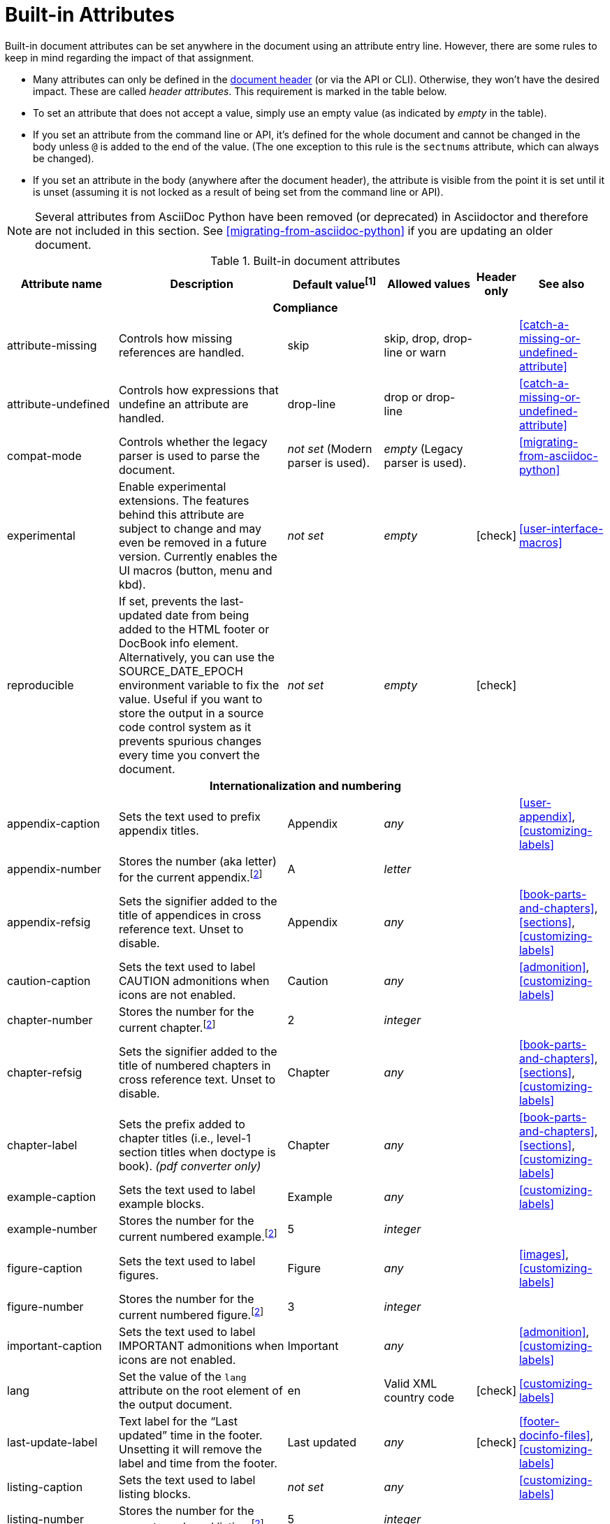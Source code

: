 ////
Need to update the compatibility guide with:

* numbered = sectnums
* docinfo1 = docinfo
* docinfo2 = docinfo
* toc-class = use custom theme https://github.com/asciidoctor/asciidoctor.org/issues/379[issue #379]
* toc-placement = toc
* notitle = showtitle!
* encoding = ignored always UTF-8

////
[#builtin-attributes]
= Built-in Attributes
:y: icon:check[role="green"]

Built-in document attributes can be set anywhere in the document using an attribute entry line.
However, there are some rules to keep in mind regarding the impact of that assignment.

* Many attributes can only be defined in the <<doc-header,document header>> (or via the API or CLI).
Otherwise, they won't have the desired impact.
These are called _header attributes_.
This requirement is marked in the table below.
* To set an attribute that does not accept a value, simply use an empty value (as indicated by _empty_ in the table).
* If you set an attribute from the command line or API, it's defined for the whole document and cannot be changed in the body unless `@` is added to the end of the value.
(The one exception to this rule is the `sectnums` attribute, which can always be changed).
* If you set an attribute in the body (anywhere after the document header), the attribute is visible from the point it is set until it is unset (assuming it is not locked as a result of being set from the command line or API).

NOTE: Several attributes from AsciiDoc Python have been removed (or deprecated) in Asciidoctor and therefore are not included in this section.
See <<migrating-from-asciidoc-python>> if you are updating an older document.

[#builtin-attributes-table]
// tag::table[]
.Built-in document attributes
[cols="20,30,15,15,^5,15"]
|====
|Attribute name |Description |Default value^[1]^ |Allowed values |Header only |See also

6+<h|Compliance

|attribute-missing
|Controls how missing references are handled.
|skip
|skip, drop, drop-line or warn
|
|<<catch-a-missing-or-undefined-attribute>>

|attribute-undefined
|Controls how expressions that undefine an attribute are handled.
|drop-line
|drop or drop-line
|
|<<catch-a-missing-or-undefined-attribute>>

|compat-mode
|Controls whether the legacy parser is used to parse the document.
|_not set_ (Modern parser is used).
|_empty_ (Legacy parser is used).
|
|<<migrating-from-asciidoc-python>>

|experimental
|Enable experimental extensions.
The features behind this attribute are subject to change and may even be removed in a future version.
Currently enables the UI macros (button, menu and kbd).
|_not set_
|_empty_
|{y}
|<<user-interface-macros>>

|reproducible
|If set, prevents the last-updated date from being added to the HTML footer or DocBook info element.
Alternatively, you can use the SOURCE_DATE_EPOCH environment variable to fix the value.
Useful if you want to store the output in a source code control system as it prevents spurious changes every time you convert the document.
|_not set_
|_empty_
|{y}
|

6+<h|[[builtin-attributes-i18n]]Internationalization and numbering

|appendix-caption
|Sets the text used to prefix appendix titles.
|Appendix
|_any_
|
|<<user-appendix>>, <<customizing-labels>>

|appendix-number
|Stores the number (aka letter) for the current appendix.^[<<note_blocknum,2>>]^
|A
|_letter_
|
|

|appendix-refsig
|Sets the signifier added to the title of appendices in cross reference text.
Unset to disable.
|Appendix
|_any_
|
|<<book-parts-and-chapters>>, <<sections>>, <<customizing-labels>>

|caution-caption
|Sets the text used to label CAUTION admonitions when icons are not enabled.
|Caution
|_any_
|
|<<admonition>>, <<customizing-labels>>

|chapter-number
|Stores the number for the current chapter.^[<<note_blocknum,2>>]^
|2
|_integer_
|
|

|chapter-refsig
|Sets the signifier added to the title of numbered chapters in cross reference text.
Unset to disable.
|Chapter
|_any_
|
|<<book-parts-and-chapters>>, <<sections>>, <<customizing-labels>>

|chapter-label
|Sets the prefix added to chapter titles (i.e., level-1 section titles when doctype is book).
_(pdf converter only)_
|Chapter
|_any_
|
|<<book-parts-and-chapters>>, <<sections>>, <<customizing-labels>>

|example-caption
|Sets the text used to label example blocks.
|Example
|_any_
|
|<<customizing-labels>>

|example-number
|Stores the number for the current numbered example.^[<<note_blocknum,2>>]^
|5
|_integer_
|
|

|figure-caption
|Sets the text used to label figures.
|Figure
|_any_
|
|<<images>>, <<customizing-labels>>

|figure-number
|Stores the number for the current numbered figure.^[<<note_blocknum,2>>]^
|3
|_integer_
|
|

|important-caption
|Sets the text used to label IMPORTANT admonitions when icons are not enabled.
|Important
|_any_
|
|<<admonition>>, <<customizing-labels>>

|lang
|Set the value of the `lang` attribute on the root element of the output document.
|en
|Valid XML country code
|{y}
|<<customizing-labels>>

|last-update-label
|Text label for the “Last updated” time in the footer.
Unsetting it will remove the label and time from the footer.
|Last updated
|_any_
|{y}
|<<footer-docinfo-files>>, <<customizing-labels>>

|listing-caption
|Sets the text used to label listing blocks.
|_not set_
|_any_
|
|<<customizing-labels>>

|listing-number
|Stores the number for the current numbered listing.^[<<note_blocknum,2>>]^
|5
|_integer_
|
|

|manname-title
|Label for the program name section in the manpage.
|NAME
|_any_
|{y}
|<<customizing-labels>>

|nolang
|Prevents the `lang` attribute from being added to root element of the output document.
|_not set_
|_empty_
|{y}
|

|note-caption
|Sets the text used to label NOTE admonitions when icons are not enabled.
|Note
|_any_
|
|<<admonition>>, <<customizing-labels>>

|preface-title
|Sets the title text for an anonymous preface when the doctype is book.
|_not set_
|_any_
|
|<<user-preface>>

|section-refsig
|Sets the signifier added to the title of numbered sections in cross reference text.
Unset to disable.
|Section
|_any_
|
|<<book-parts-and-chapters>>, <<sections>>, <<customizing-labels>>

|table-caption
|Text of the label that is automatically prefixed to table titles.
To turn off table caption labels and numbers, add the `table-caption` attribute to the document header with an empty value.
|Table
|_any_
|
|<<customizing-labels>>

|table-number
|Stores the number for the current numbered table.^[<<note_blocknum,2>>]^
|5
|_integer_
|
|

|tip-caption
|Sets the text used to label TIP admonitions when icons are not enabled.
|Tip
|_any_
|
|<<admonition>>, <<customizing-labels>>

|toc-title
|Title for the table of contents.
|Table of Contents
|_any_
|
|<<user-toc>>, <<customizing-labels>>

|untitled-label
|Used as the default document title if the document does not have a document title.
|Untitled
|_any_
|{y}
|<<customizing-labels>>

|version-label
|The label preceding the revnumber in a converted document's byline
|Version
|_any_
|{y}
|<<revision-number-date-and-remark>>, <<customizing-labels>>

|warning-caption
|Sets the text used to label TIP admonitions when icons are not enabled.
|Warning
|_any_
|
|<<customizing-labels>>

6+<h|Header and metadata

|app-name
|Application name (for mobile devices).
If set, adds an `application-name` meta element inside the HTML document head.
|_not set_
|_any_
|{y}
|

|author
|Sets the document's main author.
Can be set automatically via the author info line.
|_not set_
|_any_
|{y}
|<<doc-header>>

|authorinitials
|Sets the author's initials (e.g., JD).
Derived automatically from the author attribute by default.
|_not set_
|_any_
|{y}
|<<doc-header>>

|authors
|Sets the document authors as a comma-separated list.
Can be set automatically via the author info line.
If set, adds an `author` meta element inside the HTML document head.
|_not set_
|_any_
|{y}
|<<metadata>>

|copyright
|If set, adds a `copyright` meta element inside the HTML document head.
|_not set_
|_any_
|{y}
|<<metadata>>

|doctitle
|Sets the document title.
Set automatically to section title if document begins with level-0 section.
|Based on content.
|_any_
|{y}
|<<document-title>>

|description
|If set, adds a `description` meta element inside the HTML document head.
|_not set_
|_any_
|{y}
|<<metadata>>

|email
|Sets the author's email address.
Can be set automatically via the author info line.
Can be any inline macro, such as a URL.
|_not set_
|_any_
|{y}
|<<doc-header>>

|firstname
|Sets the author's first name.
Can be set automatically via the author info line.
|_not set_
|_any_
|{y}
|<<doc-header>>

|front-matter
|If `skip-front-matter` is set, holds any YAML-style frontmatter skimmed from the top of the document.
|Front matter content, if captured.
|_any_
|{y}
|<<front-matter-added-for-static-site-generators>>

|keywords
|If set, adds a `keywords` meta element inside the HTML document head.
|_not set_
|_any_
|{y}
|<<metadata>>

|lastname
|Sets the author's last name.
Can be set automatically via the author info line.
|_not set_
|_any_
|{y}
|<<doc-header>>

|middlename
|Sets the author's middle name or initial.
Can be set automatically via the author info line.
|_not set_
|_any_
|{y}
|<<doc-header>>

|orgname
|If set, add an `<orgname>` element with this value to the DocBook info element.
|_not set_
|_any_
|{y}
|<<metadata>>

|revdate
|Sets the revision date.
Can be set automatically via the revision info line.
|_not set_
|_any_
|{y}
|<<doc-header>>

|revremark
|Sets the revision description.
Can be set automatically via the revision info line.
|_not set_
|_any_
|{y}
|<<doc-header>>

|revnumber
|Sets the revision number.
Can be set automatically via the revision info line.
|_not set_
|_any_
|{y}
|<<doc-header>>

|title
|Sets the value of the `<title>` element in the HTML `<head>` or main DocBook `<info>` of the output document.
Also used as a fallback when the document title is not specified.
_Since this is a reserved attribute that has special behavior, you should avoid using it for any other purpose!_
|_not set_
|_any_
|{y}
|<<document-title>>

6+<h|Section titles and table of contents

|idprefix
|Sets prefix used for auto-generated section IDs.
|_
|Valid XML ID start character.
|{y}
|<<auto-generated-ids>>

|idseparator
|Sets word separator used in auto-generated section IDs.
|_
|Valid XML ID character.
|{y}
|<<auto-generated-ids>>

|leveloffset
|Pushes the level of subsequent headings down, to make file inclusion more useful.
|0
|(+/-)0{endash}5. (A leading + or - makes it relative).
|
|<<include-partitioning>>

|sectanchors
|If set, adds an anchor in front of the section title when the mouse cursor hovers over it.
|_not set_ (No anchors).
|_empty_
|{y}
|<<anchors>>

|sectids
|If set, generates and assigns an ID to any section that does not have one.
|_empty_ (Assigns section ID if not specified).
|_empty_
|{y}
|<<auto-generated-ids>>

|sectlinks
|Turns section titles into self-referencing links.
|_not set_
|_empty_
|{y}
|<<links>>

|sectnums
|If set, numbers sections to depth specified by sectnumlevels.
|_not set_ (Sections are not numbered).
|_empty_
|{y}
|<<numbering>>

|sectnumlevels
|controls the depth of section numbering
|3
|0{endash}5
|{y}
|<<numbering-depth>>

|title-separator
|The character used to separate the main title and subtitle in the document title.
|:
|_any_
|{y}
|<<subtitle-partitioning>>

|toc
|Switches the table of contents on, and defines its location.
|_not set_
|auto, left, right, macro or preamble
|{y}
|<<user-toc>>

|toclevels
|Maximum section level to display.
|2
|1{endash}5
|{y}
|<<user-toc>>

// NOTE toc-placement moved to deprecated table in migration guide
//|toc-placement
//|Location where table of contents is inserted.
//Should be treated as read-only.
//|Based on value of `toc` attribute.
//|auto, preamble, macro
//|{y}
//|<<user-toc>>

|fragment
|Hints to parser that document is a fragment and it should not enforce proper section nesting.
|_not set_
|_empty_
|
|

6+<h|General content and formatting

|asset-uri-scheme
|Controls which protocol is used for assets hosted on a CDN.
|https
|_empty_, http or https
|{y}
|

|cache-uri
|If set, cache content read from URIs.
|_not set_
|_empty_
|{y}
|<<caching-uri-content>>

|data-uri
|Embed graphics as data-uri elements in HTML elements so the file is completely self-contained.
|_not set_ (Images are linked, not embedded).
|_empty_
|{y}
|<<managing-images>>

|docinfo
|Read input from one or more DocBook info files.
|_not set_
|Comma-separated list of the following values: shared, private, shared-head, private-head, shared-footer or private-footer
|{y}
|<<naming-docinfo-files>>

|docinfodir
|The location where docinfo files are resolved.
|The base directory.
|Directory
|{y}
|<<locating-docinfo-files>>

|docinfosubs
|The AsciiDoc substitutions that get applied to docinfo content.
|attributes
|Comma-separated list of substitution names. Set value to empty or `none` to disable substitutions.
|{y}
|<<attribute-substitution-in-docinfo-files>>

|doctype
|Set the output document type.
|article
|article, book, inline or manpage
|{y}
|<<document-types>>

|eqnums
|Controls automatic equation numbering on LaTeX blocks in HTML output (MathJax).
|_not set_ (Equation numbering is off)
|_empty_ (alias for AMS), AMS, all or none
|{y}
|<<stem>>, https://docs.mathjax.org/en/v2.5-latest/tex.html#automatic-equation-numbering[Equation numbering in MathJax]

|hardbreaks
|Preserve hard line breaks in the input.
|_not set_
|_empty_
|
|<<line-breaks>>

|hide-uri-scheme
|Hides the URI scheme for all raw links.
|_not set_
|_empty_
|
|<<url>>

|linkattrs
|Parse attributes inside the link macro.
|_not set_ (Do not parse).
|_empty_
|
|<<url>>

|media
|Specifies the media type of the output, which may enable behavior specific to that media type.
|_screen_
|screen or print
|{y}
|

|nofooter
|Suppresses output of the footer.
|_not set_
|_empty_
|{y}
|<<footer-docinfo-files>>

|nofootnotes
|Turn off display of footnotes.
|_not set_
|_empty_
|{y}
|<<user-footnotes>>

|noheader
|Suppresses output of the header.
|_not set_
|_empty_
|{y}
|<<doc-header>>

|outfilesuffix
|File extension of the output file (starting with a period).
|Determined by the backend (`.html` for `html`, `.xml` for `docbook`, etc).
|File extension
|
|<<navigating-between-source-files>>

|pagewidth
|Page width, used to calculate the absolute width of tables in the DocBook output.
|425
|Number
|{y}
|

|relfileprefix
|The path prefix to add to relative xrefs.
|_empty_
|Path segment
|
|<<navigating-between-source-files>>

|show-link-uri
|Prints the URI of a link after the linked text.
 _(pdf converter only)_
|_not set_
|_empty_
|{y}
|

|showtitle
|If set, displays an embedded document's title.
Mutually exclusive with the `notitle` attribute.
|_not set_
|_empty_
|{y}
|<<document-title>>

|stem
|Enables mathematics processing or sets the processor used.
|_not set_
|_empty_ (defaults to asciimath), asciimath or latexmath
|{y}
|<<stem-in>>

|tabsize
|If set, converts tabs to spaces in verbatim content blocks (e.g., listing, literal).
|_not set_
|0 or more
|
|-

|webfonts
|Control whether webfonts are loaded, and which ones, when using the default stylesheet.
The value populates the `family` query string parameter in the Google Fonts URL.
|_empty_ (use default fonts)
|_empty_ or a Google Fonts collection spec
|{y}
|<<applying-a-theme>> and https://github.com/asciidoctor/asciidoctor.org/issues/410[issue #410]

|xmlns
|The XML namespace to add to the DocBook 4.5 document. (The DocBook 5 document always declares a namespace).
|_not set_
|_empty_ (alias for the DocBook namespace) or a valid XML namespace.
|{y}
|<<docbook>>

|xrefstyle
|The formatting style to apply to cross reference text.
_Introduced in 1.5.6._
|_not set_
|full, short, or basic
|{y}
|<<customizing-the-cross-reference-text>>

6+<h|Images and icons

|iconfont-cdn
|Overrides the CDN used to resolve the Font Awesome stylesheet.
Only used when `icons` attribute is set to `font`.
|cdnjs
|URI
|{y}
|<<icons>>

|iconfont-name
|Overrides the name of the icon font stylesheet.
Only used when `icons` attribute is set to `font`.
|font-awesome
|_any_
|{y}
|<<icons>>

|iconfont-remote
|If set, allows use of a CDN for resolving the icon font.
Only used when `icons` attribute is set to `font`.
|_empty_
|_empty_
|{y}
|<<icons>>

|icons
|Chooses icons instead of text for admonitions.
|_not set_ (image)
|font or image
|{y}
|<<icons>>

|iconsdir
|Where icons are stored.
Only used when `icons` attribute is set to `image`.
|\{imagesdir}/icons (or ./images/icons if imagesdir is not set)
|Directory
|{y}
|<<icons>>

|icontype
|File type for image icons.
Only used when `icons` attribute is set to `image`.
|png
|any, but typically jpg, tiff, etc.
|{y}
|<<icons>>

|imagesdir
|Where image files are resolved.
|_not set_ (Same directory as document).
|Directory
|
|<<images>>

6+<h|Code highlighting and formatting

|coderay-css
|Controls whether CodeRay uses CSS classes or inline styles.
|class
|class or style
|{y}
|<<coderay>>

|coderay-linenums-mode
|Sets how CodeRay inserts line numbers into source listings.
|table
|table or inline
|{y}
|<<coderay>>

|coderay-unavailable
|If set, tells the processor not to attempt to load CodeRay.
|_not set_
|_empty_
|{y}
|<<coderay>>

|highlightjsdir
|Location of the highlight.js source code highlighter library.
|_not set_
|Directory
|{y}
|<<highlight-js>>

|highlightjs-theme
|Sets the name of the theme used by the highlight.js source code highlighter.
|github
|A style name recognized by highlight.js.
|{y}
|<<highlight-js>>

|prettifydir
|Location of the prettify source code highlighter library.
|_not set_ (Uses CDN).
|Directory
|{y}
|<<source-code-blocks>>

|prettify-theme
|Sets the name of the theme used by the prettify source code highlighter.
|prettify
|A style name recognized by prettify.
|{y}
|<<source-code-blocks>>

|prewrap
|Wrap wide code listings.
Sets the default behavior only; you can still switch off wrapping on specific listings.
|_empty_ (Code listing will wrap long lines, not scroll).
|_empty_
|
|<<to-wrap-or-to-scroll>>

|pygments-css
|Controls whether Pygments uses CSS classes or inline styles.
|class
|class or style
|{y}
|<<pygments>>

|pygments-linenums-mode
|Sets how Pygments inserts line numbers into source listings.
|table
|table or inline
|{y}
|<<pygments>>

|pygments-style
|Sets the name of the style used by the Pygments source code highlighter
|default
|A style name recognized by Pygments.
|{y}
|<<pygments>>

|pygments-unavailable
|If set, tells the processor not to attempt to load Pygments.
|_not set_
|_empty_
|{y}
|<<pygments>>

|source-highlighter
|Source code highlighter to use.
|_not set_
|coderay, highlightjs, prettify or pygments
|{y}
|<<source-code-blocks>>

|source-indent
|Normalize block indentation in code listings.
|_not set_ (Indentation is not modified).
|Number
|
|<<normalize-block-indentation>>

|source-language
|Set the default language for source code listings.
|_not set_
|Code language name in lowercase.
|
|<<source-code-blocks>>

|source-linenums-option
|Turns on line numbers option by default for source code listings.
_Introduced in 1.5.6._
|_not set_
|_empty_
|
|<<source-code-blocks>>

6+<h|HTML styling

|copycss
|If set, copy the CSS files to the output.
|_empty_ (File is copied if `linkcss` is set).
|Empty or the location of the custom stylesheet (if used)
|{y}
|<<applying-a-theme>>

|css-signature
|If set, assign the value to the `id` attribute of the `<body>` element (HTML only).
The preferred approach is to assign an ID to the document title.
|_not set_
|Valid XML ID
|{y}
// TODO link to <<document-title>> once it covers ID assignment
|

|linkcss
|If set, link to the stylesheet instead of embedding it.
Cannot be unset in SECURE safe mode.
|_not set_ (when safe mode < SECURE) +
_set_ (when safe mode is SECURE)
|_empty_
|{y}
|<<styling-the-html-with-css>>

|max-width
|Constrain the maximum width of the document body.
*Not recommended.
Use custom CSS instead.*
|_not set_
|CSS length (e.g. 55em, 12cm, etc)
|{y}
|

|stylesdir
|Location for resolving CSS stylesheets.
|. (Same directory as document).
|Directory
|{y}
|<<creating-a-theme>>

|stylesheet
|Name of a CSS stylesheet to replace the default one.
|_not set_ (The default stylesheet is used).
|File name
|{y}
|<<applying-a-theme>>

|toc-class
|The CSS class on the table of contents container.
|toc
|Valid CSS class name
|{y}
|<<user-toc>>

6+<h|Manpage attributes (relevant only when using the manpage doctype and/or converter)

|mantitle
|Metadata for manpage output.
|Based on content.
|_any_
|{y}
|<<man-pages>>

|manvolnum
|Metadata for manpage output.
|Based on content.
|_any_
|{y}
|<<man-pages>>

|manname
|Metadata for manpage output.
|Based on content.
|_any_
|{y}
|<<man-pages>>

|manpurpose
|Metadata for manpage output.
|Based on content.
|_any_
|{y}
|<<man-pages>>

|man-linkstyle
|Style the links in the manpage output.
|blue R <>
|Link format sequence
|{y}
|<<man-pages>>

|mansource
|The source (e.g., application and version) to which the manpage pertains.
|_not set_
|_any_
|{y}
|<<man-pages>>

|manmanual
|Manual name displayed in the manpage footer.
|_not set_
|_any_
|{y}
|<<man-pages>>

6+<h|Secure attributes (can only be set from the command line or API, typically for security reasons)

|allow-uri-read
|If set, allows data to be read from URIs (via include directive, image macro when embedding images, etc.).
|_not set_
|_empty_
|CLI or API
|<<include-uri>>

|max-attribute-value-size
|Limits the maximum size (in bytes) of a resolved attribute value.
Since attributes can reference other attributes, it would be possible to create an output document disproportionately larger than the input document without this limit in place.
|4096 (secure mode), _not set_ (other modes)
|0 or greater
|CLI or API
|

|max-include-depth
|Safety feature to curtail infinite include loops and to limit the opportunity to exploit nested includes to compound the size of the output document.
|64
|0 or greater
|CLI or API
|<<include-directive>>

|skip-front-matter
|If set, consume YAML-style frontmatter at the top of the document and store it in the `front-matter` attribute.
|_not set_
|_empty_
|CLI or API
|<<front-matter-added-for-static-site-generators>>
|====

^[1]^ The default value isn't necessarily the value you will get by entering `\{name}`.
It may be the fallback value which Asciidoctor uses if the attribute is not defined.
The effect is the same either way.

[[note_blocknum]]^[2]^ The `-number` attributes are created and managed automatically by Asciidoctor for numbered blocks.
They are only used if the corresponding `-caption` attribute is set (e.g., `listing-caption`) and the block has a title.
In the current version of Asciidoctor, setting the `-number` attributes will influence the number used for subsequent numbered blocks of that type.
However, you should not rely on this behavior as it may change in future versions.
// end::table[]
